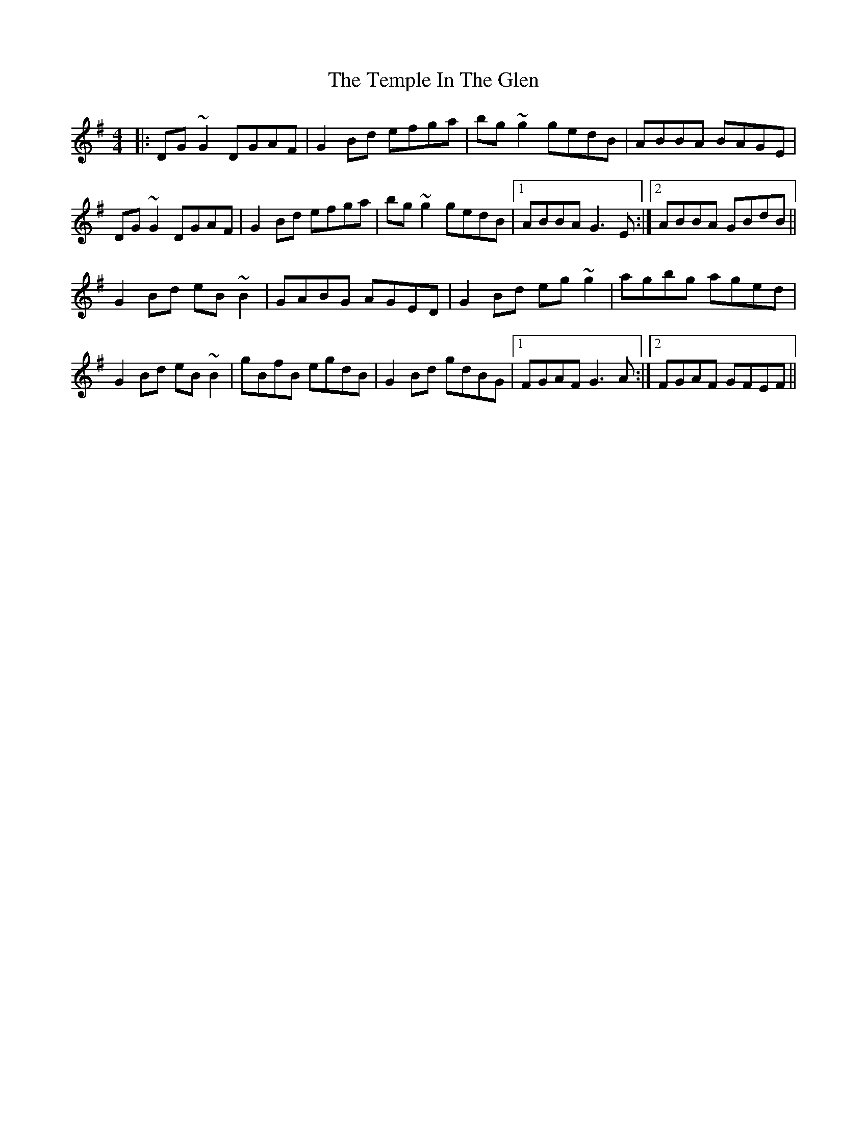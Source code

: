 X: 39640
T: Temple In The Glen, The
R: reel
M: 4/4
K: Gmajor
|:DG~G2 DGAF|G2Bd efga|bg~g2 gedB|ABBA BAGE|
DG~G2 DGAF|G2Bd efga|bg~g2 gedB|1 ABBA G3E:|2 ABBA GBdB||
G2Bd eB~B2|GABG AGED|G2Bd eg~g2|agbg aged|
G2Bd eB~B2|gBfB egdB|G2Bd gdBG|1 FGAF G3A:|2 FGAF GFEF||

